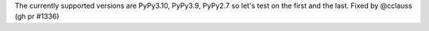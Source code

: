 The currently supported versions are PyPy3.10, PyPy3.9, PyPy2.7 so let's test on the first and the last. Fixed by
@cclauss (gh pr #1336)
